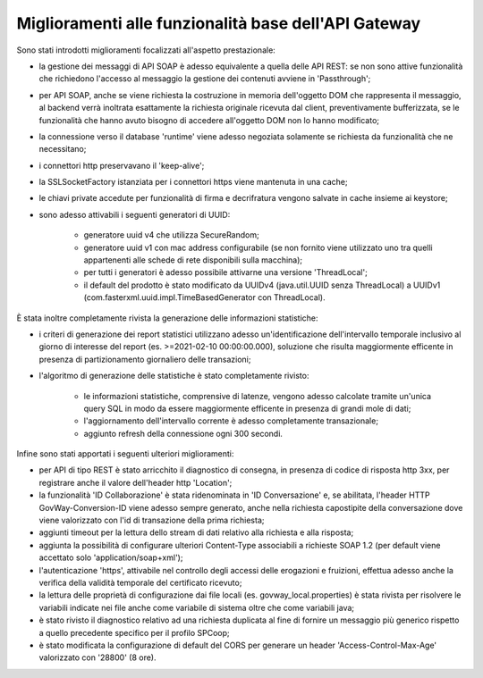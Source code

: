 Miglioramenti alle funzionalità base dell'API Gateway
------------------------------------------------------------


Sono stati introdotti miglioramenti focalizzati all'aspetto prestazionale:

- la gestione dei messaggi di API SOAP è adesso equivalente a quella delle API REST: se non sono attive funzionalità che richiedono l'accesso al messaggio la gestione dei contenuti avviene in 'Passthrough';

- per API SOAP, anche se viene richiesta la costruzione in memoria dell'oggetto DOM che rappresenta il messaggio, al backend verrà inoltrata esattamente la richiesta originale ricevuta dal client, preventivamente bufferizzata, se le funzionalità che hanno avuto bisogno di accedere all'oggetto DOM non lo hanno modificato;

- la connessione verso il database 'runtime' viene adesso negoziata solamente se richiesta da funzionalità che ne necessitano;

- i connettori http preservavano il 'keep-alive';

- la SSLSocketFactory istanziata per i connettori https viene mantenuta in una cache;

- le chiavi private accedute per funzionalità di firma e decrifratura vengono salvate in cache insieme ai keystore;

- sono adesso attivabili i seguenti generatori di UUID:

	- generatore uuid v4 che utilizza SecureRandom;

	- generatore uuid v1 con mac address configurabile (se non fornito viene utilizzato uno tra quelli appartenenti alle schede di rete disponibili sulla macchina);

	- per tutti i generatori è adesso possibile attivarne una versione 'ThreadLocal';

	- il default del prodotto è stato modificato da UUIDv4 (java.util.UUID senza ThreadLocal) a UUIDv1 (com.fasterxml.uuid.impl.TimeBasedGenerator con ThreadLocal).


È stata inoltre completamente rivista la generazione delle informazioni statistiche:

- i criteri di generazione dei report statistici utilizzano adesso un'identificazione dell'intervallo temporale inclusivo al giorno di interesse del report (es. >=2021-02-10 00:00:00.000), soluzione che risulta maggiormente efficente in presenza di partizionamento giornaliero delle transazioni; 

- l'algoritmo di generazione delle statistiche è stato completamente rivisto:

	- le informazioni statistiche, comprensive di latenze, vengono adesso calcolate tramite un'unica query SQL in modo da essere maggiormente efficente in presenza di grandi mole di dati;

	- l'aggiornamento dell'intervallo corrente è adesso completamente transazionale;

	- aggiunto refresh della connessione ogni 300 secondi.


Infine sono stati apportati i seguenti ulteriori miglioramenti:

- per API di tipo REST è stato arricchito il diagnostico di consegna, in presenza di codice di risposta http 3xx, per registrare anche il valore dell'header http 'Location';

- la funzionalità 'ID Collaborazione' è stata ridenominata in 'ID Conversazione' e, se abilitata, l'header HTTP GovWay-Conversion-ID viene adesso sempre generato, anche nella richiesta capostipite della conversazione dove viene valorizzato con l'id di transazione della prima richiesta;

- aggiunti timeout per la lettura dello stream di dati relativo alla richiesta e alla risposta;

- aggiunta la possibilità di configurare ulteriori Content-Type associabili a richieste SOAP 1.2 (per default viene accettato solo 'application/soap+xml');

- l'autenticazione 'https', attivabile nel controllo degli accessi delle erogazioni e fruizioni, effettua adesso anche la verifica della validità temporale del certificato ricevuto;

- la lettura delle proprietà di configurazione dai file locali (es. govway_local.properties) è stata rivista per risolvere le variabili indicate nei file anche come variabile di sistema oltre che come variabili java;

- è stato rivisto il diagnostico relativo ad una richiesta duplicata al fine di fornire un messaggio più generico rispetto a quello precedente specifico per il profilo SPCoop;

- è stato modificata la configurazione di default del CORS per generare un header 'Access-Control-Max-Age' valorizzato con '28800' (8 ore).


